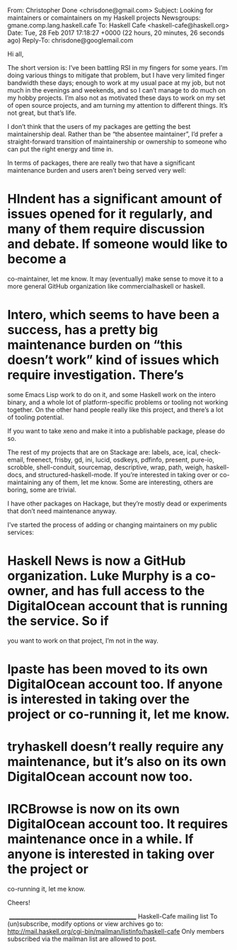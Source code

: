 From: Christopher Done <chrisdone@gmail.com>
Subject: Looking for maintainers or comaintainers on my Haskell projects
Newsgroups: gmane.comp.lang.haskell.cafe
To: Haskell Cafe <haskell-cafe@haskell.org>
Date: Tue, 28 Feb 2017 17:18:27 +0000 (22 hours, 20 minutes, 26 seconds ago)
Reply-To: chrisdone@googlemail.com

Hi all,

The short version is: I’ve been battling RSI in my fingers for some years. I’m doing various things to mitigate that problem, but I have very limited finger
bandwidth these days; enough to work at my usual pace at my job, but not much in the evenings and weekends, and so I can’t manage to do much on my
hobby projects. I’m also not as motivated these days to work on my set of open source projects, and am turning my attention to different things. It’s not
great, but that’s life.

I don’t think that the users of my packages are getting the best maintainership deal. Rather than be “the absentee maintainer”, I’d prefer a straight-forward
transition of maintainership or ownership to someone who can put the right energy and time in.

In terms of packages, there are really two that have a significant maintenance burden and users aren’t being served very well:

* HIndent has a significant amount of issues opened for it regularly, and many of them require discussion and debate. If someone would like to become a
 co-maintainer, let me know. It may (eventually) make sense to move it to a more general GitHub organization like commercialhaskell or haskell. 
* Intero, which seems to have been a success, has a pretty big maintenance burden on “this doesn’t work” kind of issues which require investigation. There’s
 some Emacs Lisp work to do on it, and some Haskell work on the intero binary, and a whole lot of platform-specific problems or tooling not working
 together. On the other hand people really like this project, and there’s a lot of tooling potential. 

If you want to take xeno and make it into a publishable package, please do so.

The rest of my projects that are on Stackage are: labels, ace, ical, check-email, freenect, frisby, gd, ini, lucid, osdkeys, pdfinfo, present, pure-io, scrobble,
shell-conduit, sourcemap, descriptive, wrap, path, weigh, haskell-docs, and structured-haskell-mode. If you’re interested in taking over or co-maintaining any
of them, let me know. Some are interesting, others are boring, some are trivial.

I have other packages on Hackage, but they’re mostly dead or experiments that don’t need maintenance anyway.

I’ve started the process of adding or changing maintainers on my public services:

* Haskell News is now a GitHub organization. Luke Murphy is a co-owner, and has full access to the DigitalOcean account that is running the service. So if
 you want to work on that project, I’m not in the way. 
* lpaste has been moved to its own DigitalOcean account too. If anyone is interested in taking over the project or co-running it, let me know. 
* tryhaskell doesn’t really require any maintenance, but it’s also on its own DigitalOcean account now too. 
* IRCBrowse is now on its own DigitalOcean account too. It requires maintenance once in a while. If anyone is interested in taking over the project or
 co-running it, let me know. 

Cheers!

​
_______________________________________________
Haskell-Cafe mailing list
To (un)subscribe, modify options or view archives go to:
http://mail.haskell.org/cgi-bin/mailman/listinfo/haskell-cafe
Only members subscribed via the mailman list are allowed to post.


